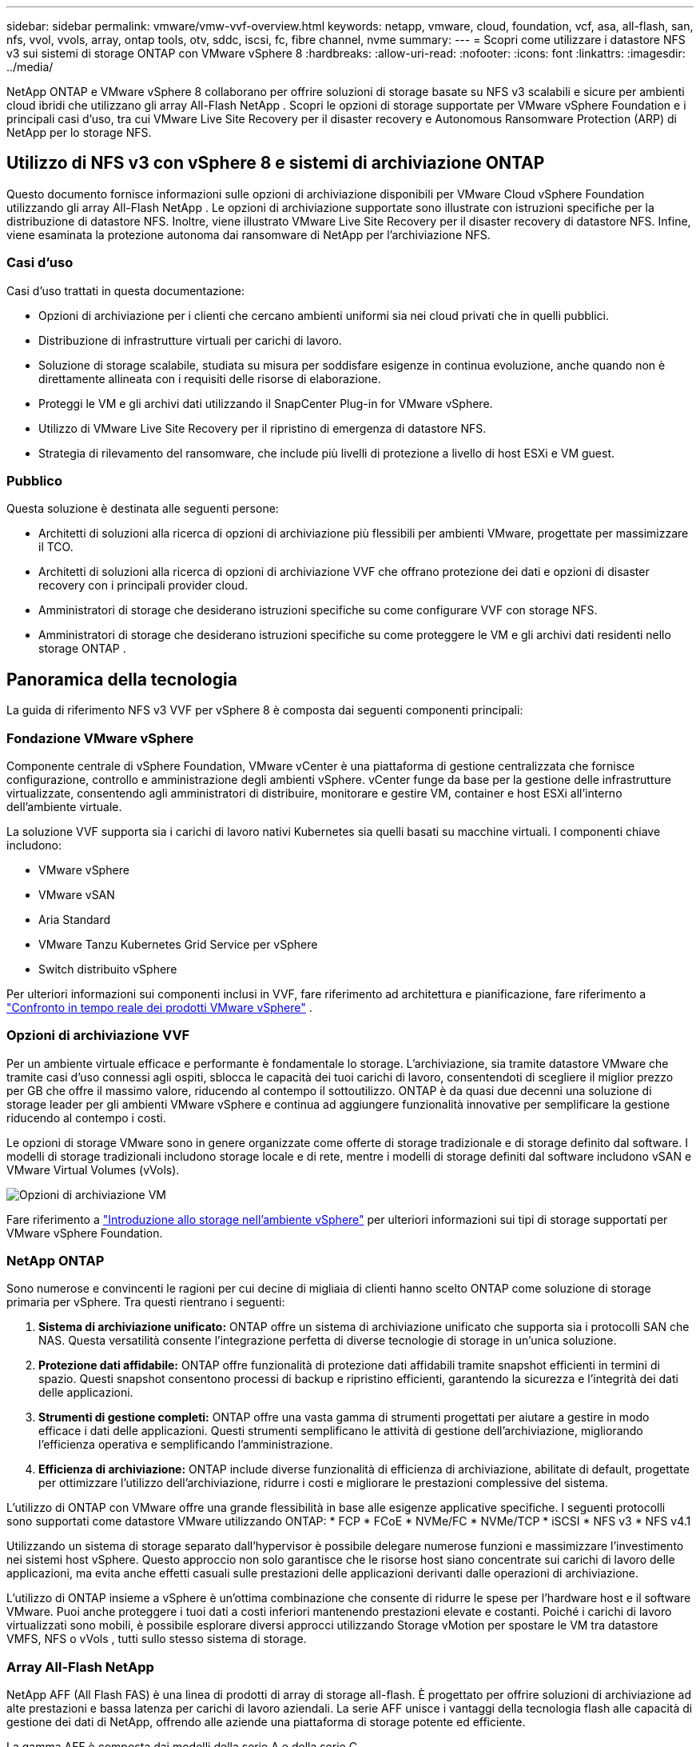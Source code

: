 ---
sidebar: sidebar 
permalink: vmware/vmw-vvf-overview.html 
keywords: netapp, vmware, cloud, foundation, vcf, asa, all-flash, san, nfs, vvol, vvols, array, ontap tools, otv, sddc, iscsi, fc, fibre channel, nvme 
summary:  
---
= Scopri come utilizzare i datastore NFS v3 sui sistemi di storage ONTAP con VMware vSphere 8
:hardbreaks:
:allow-uri-read: 
:nofooter: 
:icons: font
:linkattrs: 
:imagesdir: ../media/


[role="lead"]
NetApp ONTAP e VMware vSphere 8 collaborano per offrire soluzioni di storage basate su NFS v3 scalabili e sicure per ambienti cloud ibridi che utilizzano gli array All-Flash NetApp .  Scopri le opzioni di storage supportate per VMware vSphere Foundation e i principali casi d'uso, tra cui VMware Live Site Recovery per il disaster recovery e Autonomous Ransomware Protection (ARP) di NetApp per lo storage NFS.



== Utilizzo di NFS v3 con vSphere 8 e sistemi di archiviazione ONTAP

Questo documento fornisce informazioni sulle opzioni di archiviazione disponibili per VMware Cloud vSphere Foundation utilizzando gli array All-Flash NetApp .  Le opzioni di archiviazione supportate sono illustrate con istruzioni specifiche per la distribuzione di datastore NFS.  Inoltre, viene illustrato VMware Live Site Recovery per il disaster recovery di datastore NFS.  Infine, viene esaminata la protezione autonoma dai ransomware di NetApp per l'archiviazione NFS.



=== Casi d'uso

Casi d'uso trattati in questa documentazione:

* Opzioni di archiviazione per i clienti che cercano ambienti uniformi sia nei cloud privati che in quelli pubblici.
* Distribuzione di infrastrutture virtuali per carichi di lavoro.
* Soluzione di storage scalabile, studiata su misura per soddisfare esigenze in continua evoluzione, anche quando non è direttamente allineata con i requisiti delle risorse di elaborazione.
* Proteggi le VM e gli archivi dati utilizzando il SnapCenter Plug-in for VMware vSphere.
* Utilizzo di VMware Live Site Recovery per il ripristino di emergenza di datastore NFS.
* Strategia di rilevamento del ransomware, che include più livelli di protezione a livello di host ESXi e VM guest.




=== Pubblico

Questa soluzione è destinata alle seguenti persone:

* Architetti di soluzioni alla ricerca di opzioni di archiviazione più flessibili per ambienti VMware, progettate per massimizzare il TCO.
* Architetti di soluzioni alla ricerca di opzioni di archiviazione VVF che offrano protezione dei dati e opzioni di disaster recovery con i principali provider cloud.
* Amministratori di storage che desiderano istruzioni specifiche su come configurare VVF con storage NFS.
* Amministratori di storage che desiderano istruzioni specifiche su come proteggere le VM e gli archivi dati residenti nello storage ONTAP .




== Panoramica della tecnologia

La guida di riferimento NFS v3 VVF per vSphere 8 è composta dai seguenti componenti principali:



=== Fondazione VMware vSphere

Componente centrale di vSphere Foundation, VMware vCenter è una piattaforma di gestione centralizzata che fornisce configurazione, controllo e amministrazione degli ambienti vSphere. vCenter funge da base per la gestione delle infrastrutture virtualizzate, consentendo agli amministratori di distribuire, monitorare e gestire VM, container e host ESXi all'interno dell'ambiente virtuale.

La soluzione VVF supporta sia i carichi di lavoro nativi Kubernetes sia quelli basati su macchine virtuali.  I componenti chiave includono:

* VMware vSphere
* VMware vSAN
* Aria Standard
* VMware Tanzu Kubernetes Grid Service per vSphere
* Switch distribuito vSphere


Per ulteriori informazioni sui componenti inclusi in VVF, fare riferimento ad architettura e pianificazione, fare riferimento a https://www.vmware.com/docs/vmw-datasheet-vsphere-product-line-comparison["Confronto in tempo reale dei prodotti VMware vSphere"] .



=== Opzioni di archiviazione VVF

Per un ambiente virtuale efficace e performante è fondamentale lo storage.  L'archiviazione, sia tramite datastore VMware che tramite casi d'uso connessi agli ospiti, sblocca le capacità dei tuoi carichi di lavoro, consentendoti di scegliere il miglior prezzo per GB che offre il massimo valore, riducendo al contempo il sottoutilizzo.  ONTAP è da quasi due decenni una soluzione di storage leader per gli ambienti VMware vSphere e continua ad aggiungere funzionalità innovative per semplificare la gestione riducendo al contempo i costi.

Le opzioni di storage VMware sono in genere organizzate come offerte di storage tradizionale e di storage definito dal software.  I modelli di storage tradizionali includono storage locale e di rete, mentre i modelli di storage definiti dal software includono vSAN e VMware Virtual Volumes (vVols).

image:vmware-nfs-overview-001.png["Opzioni di archiviazione VM"]{nbsp}

Fare riferimento a https://techdocs.broadcom.com/us/en/vmware-cis/vsphere/vsphere/8-0/vsphere-storage-8-0/introduction-to-storage-in-vsphere-environment.html["Introduzione allo storage nell'ambiente vSphere"] per ulteriori informazioni sui tipi di storage supportati per VMware vSphere Foundation.



=== NetApp ONTAP

Sono numerose e convincenti le ragioni per cui decine di migliaia di clienti hanno scelto ONTAP come soluzione di storage primaria per vSphere.  Tra questi rientrano i seguenti:

. *Sistema di archiviazione unificato:* ONTAP offre un sistema di archiviazione unificato che supporta sia i protocolli SAN che NAS.  Questa versatilità consente l'integrazione perfetta di diverse tecnologie di storage in un'unica soluzione.
. *Protezione dati affidabile:* ONTAP offre funzionalità di protezione dati affidabili tramite snapshot efficienti in termini di spazio.  Questi snapshot consentono processi di backup e ripristino efficienti, garantendo la sicurezza e l'integrità dei dati delle applicazioni.
. *Strumenti di gestione completi:* ONTAP offre una vasta gamma di strumenti progettati per aiutare a gestire in modo efficace i dati delle applicazioni.  Questi strumenti semplificano le attività di gestione dell'archiviazione, migliorando l'efficienza operativa e semplificando l'amministrazione.
. *Efficienza di archiviazione:* ONTAP include diverse funzionalità di efficienza di archiviazione, abilitate di default, progettate per ottimizzare l'utilizzo dell'archiviazione, ridurre i costi e migliorare le prestazioni complessive del sistema.


L'utilizzo di ONTAP con VMware offre una grande flessibilità in base alle esigenze applicative specifiche.  I seguenti protocolli sono supportati come datastore VMware utilizzando ONTAP: * FCP * FCoE * NVMe/FC * NVMe/TCP * iSCSI * NFS v3 * NFS v4.1

Utilizzando un sistema di storage separato dall'hypervisor è possibile delegare numerose funzioni e massimizzare l'investimento nei sistemi host vSphere.  Questo approccio non solo garantisce che le risorse host siano concentrate sui carichi di lavoro delle applicazioni, ma evita anche effetti casuali sulle prestazioni delle applicazioni derivanti dalle operazioni di archiviazione.

L'utilizzo di ONTAP insieme a vSphere è un'ottima combinazione che consente di ridurre le spese per l'hardware host e il software VMware. Puoi anche proteggere i tuoi dati a costi inferiori mantenendo prestazioni elevate e costanti. Poiché i carichi di lavoro virtualizzati sono mobili, è possibile esplorare diversi approcci utilizzando Storage vMotion per spostare le VM tra datastore VMFS, NFS o vVols , tutti sullo stesso sistema di storage.



=== Array All-Flash NetApp

NetApp AFF (All Flash FAS) è una linea di prodotti di array di storage all-flash.  È progettato per offrire soluzioni di archiviazione ad alte prestazioni e bassa latenza per carichi di lavoro aziendali.  La serie AFF unisce i vantaggi della tecnologia flash alle capacità di gestione dei dati di NetApp, offrendo alle aziende una piattaforma di storage potente ed efficiente.

La gamma AFF è composta dai modelli della serie A e della serie C.

Gli array flash NetApp A-Series all-NVMe sono progettati per carichi di lavoro ad alte prestazioni, offrendo latenza estremamente bassa ed elevata resilienza, rendendoli adatti per applicazioni mission-critical.

image:vmware-nfs-overview-002.png["Array AFF"]{nbsp}

Gli array flash QLC della serie C sono pensati per casi d'uso ad alta capacità, offrendo la velocità del flash con i costi contenuti del flash ibrido.

image:vmware-nfs-overview-003.png["Array serie C"]



==== Supporto del protocollo di archiviazione

L' AFF supporta tutti i protocolli standard utilizzati per la virtualizzazione, sia per gli archivi dati che per gli storage connessi agli ospiti, tra cui NFS, SMB, iSCSI, Fibre Channel (FC), Fibre Channel over Ethernet (FCoE), NVME over fabric e S3.  I clienti sono liberi di scegliere la soluzione più adatta ai loro carichi di lavoro e alle loro applicazioni.

*NFS* - NetApp AFF fornisce supporto per NFS, consentendo l'accesso basato su file ai datastore VMware.  Gli archivi dati connessi tramite NFS provenienti da molti host ESXi superano di gran lunga i limiti imposti ai file system VMFS.  L'utilizzo di NFS con vSphere offre alcuni vantaggi in termini di semplicità d'uso e visibilità dell'efficienza di archiviazione.  ONTAP include funzionalità di accesso ai file disponibili per il protocollo NFS.  È possibile abilitare un server NFS ed esportare volumi o qtree.

Per indicazioni di progettazione sulle configurazioni NFS, fare riferimento a https://docs.netapp.com/us-en/ontap/nas-management/index.html["Documentazione sulla gestione dell'archiviazione NAS"] .

*iSCSI* - NetApp AFF fornisce un solido supporto per iSCSI, consentendo l'accesso a livello di blocco ai dispositivi di archiviazione tramite reti IP.  Offre un'integrazione perfetta con gli iniziatori iSCSI, consentendo un provisioning e una gestione efficienti delle LUN iSCSI.  Funzionalità avanzate di ONTAP, come il multi-pathing, l'autenticazione CHAP e il supporto ALUA.

Per indicazioni di progettazione sulle configurazioni iSCSI fare riferimento a https://docs.netapp.com/us-en/ontap/san-config/configure-iscsi-san-hosts-ha-pairs-reference.html["Documentazione di riferimento sulla configurazione SAN"] .

*Fibre Channel* - NetApp AFF offre un supporto completo per Fibre Channel (FC), una tecnologia di rete ad alta velocità comunemente utilizzata nelle reti di archiviazione (SAN).  ONTAP si integra perfettamente con l'infrastruttura FC, garantendo un accesso affidabile ed efficiente a livello di blocco ai dispositivi di archiviazione.  Offre funzionalità quali zoning, multi-pathing e fabric login (FLOGI) per ottimizzare le prestazioni, migliorare la sicurezza e garantire una connettività senza interruzioni negli ambienti FC.

Per indicazioni di progettazione sulle configurazioni Fibre Channel fare riferimento a https://docs.netapp.com/us-en/ontap/san-config/configure-fc-nvme-hosts-ha-pairs-reference.html["Documentazione di riferimento sulla configurazione SAN"] .

*NVMe su Fabric* - NetApp ONTAP supporta NVMe su fabric.  NVMe/FC consente l'utilizzo di dispositivi di archiviazione NVMe su infrastrutture Fibre Channel e NVMe/TCP su reti di archiviazione IP.

Per indicazioni di progettazione su NVMe fare riferimento a https://docs.netapp.com/us-en/ontap/nvme/support-limitations.html["Configurazione, supporto e limitazioni NVMe"] .



==== Tecnologia attiva-attiva

Gli array All-Flash NetApp consentono percorsi attivi-attivi attraverso entrambi i controller, eliminando la necessità per il sistema operativo host di attendere il fallimento di un percorso attivo prima di attivare il percorso alternativo.  Ciò significa che l'host può utilizzare tutti i percorsi disponibili su tutti i controller, garantendo che i percorsi attivi siano sempre presenti indipendentemente dal fatto che il sistema sia in uno stato stabile o che stia subendo un'operazione di failover del controller.

Per maggiori informazioni, vedere https://docs.netapp.com/us-en/ontap/data-protection-disaster-recovery/index.html["Protezione dei dati e ripristino di emergenza"] documentazione.



==== Garanzie di stoccaggio

NetApp offre un set esclusivo di garanzie di storage con gli array NetApp All-flash.  I vantaggi esclusivi includono:

*Garanzia di efficienza di archiviazione:* Ottieni prestazioni elevate riducendo al minimo i costi di archiviazione con la Garanzia di efficienza di archiviazione.  4:1 per carichi di lavoro SAN.  *Garanzia di recupero da ransomware:* Recupero dati garantito in caso di attacco ransomware.

Per informazioni dettagliate vedere il https://www.netapp.com/data-storage/aff-a-series/["Pagina di destinazione di NetApp AFF"] .



=== Strumenti NetApp ONTAP per VMware vSphere

Una componente potente di vCenter è la possibilità di integrare plug-in o estensioni che ne migliorano ulteriormente le funzionalità e forniscono caratteristiche e capacità aggiuntive.  Questi plug-in estendono le capacità di gestione di vCenter e consentono agli amministratori di integrare soluzioni, strumenti e servizi di terze parti nel proprio ambiente vSphere.

NetApp ONTAP Tools per VMware è una suite completa di strumenti progettati per facilitare la gestione del ciclo di vita delle macchine virtuali negli ambienti VMware tramite la sua architettura vCenter Plug-in.  Questi strumenti si integrano perfettamente con l'ecosistema VMware, consentendo un provisioning efficiente degli archivi dati e garantendo una protezione essenziale per le macchine virtuali.  Con ONTAP Tools per VMware vSphere, gli amministratori possono gestire senza problemi le attività di gestione del ciclo di vita dello storage.

Strumenti ONTAP completi 10 risorse possono essere trovate https://docs.netapp.com/us-en/ontap-tools-vmware-vsphere-10/index.html["ONTAP tools for VMware vSphere Risorse di documentazione"] .

Visualizza la soluzione di distribuzione degli strumenti ONTAP 10 sulink:vmw-nfs-otv10.html["Utilizzare gli strumenti ONTAP 10 per configurare i datastore NFS per vSphere 8"]



=== Plug-in NetApp NFS per VMware VAAI

Il plug-in NetApp NFS per VAAI (vStorage APIs for Array Integration) migliora le operazioni di archiviazione delegando determinate attività al sistema di archiviazione NetApp , con conseguente miglioramento delle prestazioni e dell'efficienza.  Ciò include operazioni quali la copia completa, l'azzeramento dei blocchi e il blocco assistito dall'hardware.  Inoltre, il plugin VAAI ottimizza l'utilizzo dello storage riducendo la quantità di dati trasferiti sulla rete durante le operazioni di provisioning e clonazione delle macchine virtuali.

Il plug-in NetApp NFS per VAAI può essere scaricato dal sito di supporto NetApp e caricato e installato sugli host ESXi utilizzando gli ONTAP tools for VMware vSphere.

Fare riferimento a https://docs.netapp.com/us-en/nfs-plugin-vmware-vaai/["Documentazione del plug-in NetApp NFS per VMware VAAI"] per maggiori informazioni.



=== SnapCenter Plug-in for VMware vSphere

SnapCenter Plug-in for VMware vSphere (SCV) è una soluzione software di NetApp che offre una protezione completa dei dati per gli ambienti VMware vSphere.  È progettato per semplificare e snellire il processo di protezione e gestione delle macchine virtuali (VM) e degli archivi dati.  SCV utilizza snapshot basati sull'archiviazione e replica su array secondari per soddisfare obiettivi di tempi di ripristino più bassi.

Il SnapCenter Plug-in for VMware vSphere offre le seguenti funzionalità in un'interfaccia unificata, integrata con il client vSphere:

*Snapshot basati su policy*: SnapCenter consente di definire policy per la creazione e la gestione di snapshot coerenti con le applicazioni delle macchine virtuali (VM) in VMware vSphere.

*Automazione* - La creazione e la gestione automatizzate degli snapshot basate su criteri definiti contribuiscono a garantire una protezione dei dati coerente ed efficiente.

*Protezione a livello di VM*: la protezione granulare a livello di VM consente una gestione e un ripristino efficienti delle singole macchine virtuali.

*Funzionalità di efficienza di archiviazione* - L'integrazione con le tecnologie di archiviazione NetApp fornisce funzionalità di efficienza di archiviazione come la deduplicazione e la compressione per gli snapshot, riducendo al minimo i requisiti di archiviazione.

Il plug-in SnapCenter orchestra la disattivazione delle macchine virtuali insieme agli snapshot basati su hardware sugli array di storage NetApp .  La tecnologia SnapMirror viene utilizzata per replicare copie di backup su sistemi di archiviazione secondari, anche nel cloud.

Per maggiori informazioni fare riferimento al https://docs.netapp.com/us-en/sc-plugin-vmware-vsphere["Documentazione SnapCenter Plug-in for VMware vSphere"] .

L'integrazione BlueXP consente strategie di backup 3-2-1 che estendono le copie dei dati all'archiviazione degli oggetti nel cloud.

Per maggiori informazioni sulle strategie di backup 3-2-1 con BlueXP visitalink:https://docs.netapp.com/us-en/netapp-solutions-cloud/vmware/vmw-hybrid-321-dp-scv.html["Protezione dei dati 3-2-1 per VMware con plug-in SnapCenter e BlueXP backup and recovery per VM"^] .

Per istruzioni dettagliate sulla distribuzione del plug-in SnapCenter , fare riferimento alla soluzionelink:vmw-vcf-scv-viwld.html["Utilizzare il SnapCenter Plug-in for VMware vSphere per proteggere le VM sui domini di carico di lavoro VCF"] .



=== Considerazioni sullo stoccaggio

Sfruttando i datastore ONTAP NFS con VMware vSphere si ottiene un ambiente ad alte prestazioni, facile da gestire e scalabile, che fornisce rapporti tra VM e datastore irraggiungibili con protocolli di storage basati su blocchi.  Questa architettura può determinare un aumento di dieci volte della densità degli archivi dati, accompagnato da una corrispondente riduzione del numero di archivi dati.

*nConnect per NFS:* un altro vantaggio dell'utilizzo di NFS è la possibilità di sfruttare la funzionalità *nConnect*. nConnect consente più connessioni TCP per i volumi di datastore NFS v3, ottenendo così una maggiore produttività.  Ciò contribuisce ad aumentare il parallelismo e per gli archivi dati NFS.  I clienti che distribuiscono datastore con NFS versione 3 possono aumentare il numero di connessioni al server NFS, massimizzando l'utilizzo delle schede di interfaccia di rete ad alta velocità.

Per informazioni dettagliate su nConnect, fare riferimento alink:vmw-vsphere8-nfs-nconnect.html["Funzionalità NFS nConnect con VMware e NetApp"] .

*Trunking di sessione per NFS:* a partire da ONTAP 9.14.1, i client che utilizzano NFSv4.1 possono sfruttare il trunking di sessione per stabilire più connessioni a vari LIF sul server NFS.  Ciò consente un trasferimento dati più rapido e aumenta la resilienza utilizzando il multipathing.  Il trunking si rivela particolarmente utile quando si esportano volumi FlexVol verso client che supportano il trunking, come i client VMware e Linux, o quando si utilizza NFS su protocolli RDMA, TCP o pNFS.

Fare riferimento a https://docs.netapp.com/us-en/ontap/nfs-trunking/["Panoramica del trunking NFS"] per maggiori informazioni.

* Volumi FlexVol :* NetApp consiglia di utilizzare volumi * FlexVol* per la maggior parte dei datastore NFS.  Sebbene datastore più grandi possano migliorare l'efficienza di archiviazione e i vantaggi operativi, è consigliabile prendere in considerazione l'utilizzo di almeno quattro datastore (volumi FlexVol ) per archiviare le VM su un singolo controller ONTAP .  In genere, gli amministratori distribuiscono datastore supportati da volumi FlexVol con capacità che vanno da 4 TB a 8 TB.  Questa dimensione garantisce un buon equilibrio tra prestazioni, facilità di gestione e protezione dei dati.  Gli amministratori possono iniziare in piccolo e poi ridimensionare il datastore in base alle esigenze (fino a un massimo di 100 TB).  Gli archivi dati più piccoli facilitano un ripristino più rapido da backup o disastri e possono essere spostati rapidamente all'interno del cluster.  Questo approccio consente di sfruttare al massimo le prestazioni delle risorse hardware e consente di utilizzare datastore con diverse policy di ripristino.

* Volumi FlexGroup :* per gli scenari che richiedono un datastore di grandi dimensioni, NetApp consiglia l'uso di volumi * FlexGroup*.  I volumi FlexGroup non hanno praticamente vincoli di capacità o di numero di file, consentendo agli amministratori di predisporre facilmente un singolo namespace di grandi dimensioni.  L'utilizzo dei volumi FlexGroup non comporta costi aggiuntivi di manutenzione o gestione.  Per le prestazioni con i volumi FlexGroup non sono necessari più datastore, poiché sono intrinsecamente scalabili.  Utilizzando i volumi ONTAP e FlexGroup con VMware vSphere, è possibile creare datastore semplici e scalabili che sfruttano tutta la potenza dell'intero cluster ONTAP .



=== Protezione dal ransomware

Il software di gestione dati NetApp ONTAP è dotato di una suite completa di tecnologie integrate per aiutarti a proteggere, rilevare e ripristinare gli attacchi ransomware.  La funzionalità NetApp SnapLock Compliance integrata in ONTAP impedisce l'eliminazione dei dati archiviati in un volume abilitato utilizzando la tecnologia WORM (write once, read many) con conservazione avanzata dei dati.  Dopo aver stabilito il periodo di conservazione e bloccato la copia Snapshot, nemmeno un amministratore di storage con privilegi di sistema completi o un membro del team di supporto NetApp può eliminare la copia Snapshot.  Ma, cosa ancora più importante, un hacker con credenziali compromesse non può cancellare i dati.

NetApp garantisce che saremo in grado di recuperare le copie protette NetApp Snapshot sugli array idonei e, se non ci riusciremo, risarciremo la tua organizzazione.

Per maggiori informazioni sulla Ransomware Recovery Guarantee, vedere: https://www.netapp.com/media/103031-SB-4279-Ransomware_Recovery_Guarantee.pdf["Garanzia di recupero da ransomware"] .

Fare riferimento al https://docs.netapp.com/us-en/ontap/anti-ransomware/["Panoramica sulla protezione autonoma dal ransomware"] per informazioni più approfondite.

Consulta la soluzione completa nel centro documentazione NetApps Solutions:link:vmw-nfs-arp.html["Protezione autonoma contro i ransomware per l'archiviazione NFS"]



=== Considerazioni sul ripristino in caso di disastro

NetApp fornisce lo storage più sicuro al mondo.  NetApp può aiutare a proteggere i dati e l'infrastruttura delle applicazioni, a spostare i dati tra storage locali e cloud e a garantire la disponibilità dei dati tra i cloud.  ONTAP è dotato di potenti tecnologie di protezione e sicurezza dei dati che aiutano a proteggere i clienti dai disastri rilevando in modo proattivo le minacce e ripristinando rapidamente dati e applicazioni.

*VMware Live Site Recovery*, precedentemente noto come VMware Site Recovery Manager, offre un'automazione semplificata e basata su policy per la protezione delle macchine virtuali all'interno del client Web vSphere.  Questa soluzione sfrutta le tecnologie avanzate di gestione dei dati di NetApp tramite Storage Replication Adapter come parte di ONTAP Tools per VMware.  Sfruttando le capacità di NetApp SnapMirror per la replica basata su array, gli ambienti VMware possono trarre vantaggio da una delle tecnologie più affidabili e mature di ONTAP.  SnapMirror garantisce trasferimenti di dati sicuri e altamente efficienti copiando solo i blocchi del file system modificati, anziché intere VM o datastore.  Inoltre, questi blocchi sfruttano tecniche di risparmio di spazio come la deduplicazione, la compressione e la compattazione.  Con l'introduzione di SnapMirror indipendente dalla versione nei moderni sistemi ONTAP , si ottiene maggiore flessibilità nella selezione dei cluster di origine e di destinazione.  SnapMirror si è rivelato un vero e proprio strumento potente per il disaster recovery e, se abbinato a Live Site Recovery, offre maggiore scalabilità, prestazioni e risparmi sui costi rispetto alle alternative di archiviazione locale.

Per maggiori informazioni fare riferimento al https://techdocs.broadcom.com/us/en/vmware-cis/live-recovery/site-recovery-manager/8-7/site-recovery-manager-installation-and-configuration-8-7/overview-of-vmware-site-recovery-manager.html["Panoramica di VMware Site Recovery Manager"] .

Consulta la soluzione completa nel centro documentazione NetApps Solutions:link:vmw-nfs-vlsr.html["Protezione autonoma contro i ransomware per l'archiviazione NFS"]

* BlueXP DRaaS* (Disaster Recovery as a Service) per NFS è una soluzione di disaster recovery conveniente, progettata per carichi di lavoro VMware in esecuzione su sistemi ONTAP locali con datastore NFS.  Sfrutta la replicazione NetApp SnapMirror per proteggere da interruzioni del sito ed eventi di danneggiamento dei dati, come gli attacchi ransomware.  Integrato con la console NetApp BlueXP , questo servizio consente una gestione semplice e la scoperta automatizzata di VMware vCenter e storage ONTAP .  Le organizzazioni possono creare e testare piani di disaster recovery, raggiungendo un Recovery Point Objective (RPO) fino a 5 minuti tramite replica a livello di blocco.  BlueXP DRaaS utilizza la tecnologia FlexClone di ONTAP per test efficienti in termini di spazio senza impatto sulle risorse di produzione.  Il servizio orchestra i processi di failover e failback, consentendo di riportare le macchine virtuali protette sul sito di disaster recovery designato con il minimo sforzo.  Rispetto ad altre alternative note, BlueXP DRaaS offre queste funzionalità a una frazione del costo, il che lo rende una soluzione efficiente per le organizzazioni che desiderano configurare, testare ed eseguire operazioni di disaster recovery per i propri ambienti VMware utilizzando sistemi di storage ONTAP .

Consulta la soluzione completa nel centro documentazione NetApps Solutions:link:https://docs.netapp.com/us-en/netapp-solutions-cloud/vmware/vmw-hybrid-dr-nfs.html["DR tramite BlueXP DRaaS per datastore NFS"^]



=== Panoramica delle soluzioni

Soluzioni trattate in questa documentazione:

* *Funzionalità NFS nConnect con NetApp e VMware*.  Cliclink:vmw-vsphere8-nfs-nconnect.html["*Qui*"] per le fasi di distribuzione.
+
** *Utilizzare gli strumenti ONTAP 10 per configurare i datastore NFS per vSphere 8*.  Cliclink:vmw-nfs-otv10.html["*Qui*"] per le fasi di distribuzione.
** *Distribuisci e utilizza il SnapCenter Plug-in for VMware vSphere per proteggere e ripristinare le VM*.  Cliclink:vmw-vcf-scv-viwld.html["*Qui*"] per le fasi di distribuzione.
** *Ripristino di emergenza di datastore NFS con VMware Site Recovery Manager*.  Cliclink:vmw-nfs-vlsr.html["*Qui*"] per le fasi di distribuzione.
** *Protezione autonoma contro i ransomware per l'archiviazione NFS*.  Cliclink:https://docs.netapp.com/us-en/netapp-solutions-cloud/vmware/vmw-hybrid-dr-nfs.html["*Qui*"^] per le fasi di distribuzione.



